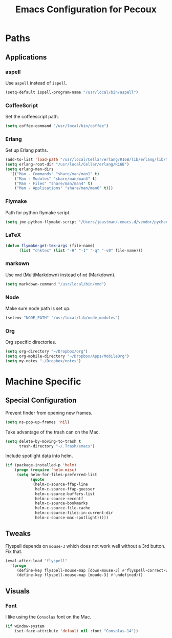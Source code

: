 #+TITLE: Emacs Configuration for Pecoux
#+OPTIONS: toc:4 h:4
#+STARTUP: showeverything

* Paths

** Applications

*** aspell

Use =aspell= instead of =ispell=.

#+begin_src emacs-lisp
(setq-default ispell-program-name "/usr/local/bin/aspell")
#+end_src

*** CoffeeScript

Set the coffeescript path.

#+begin_src emacs-lisp
(setq coffee-command "/usr/local/bin/coffee")
#+end_src

*** Erlang

Set up Erlang paths.

#+begin_src emacs-lisp
(add-to-list 'load-path "/usr/local/Cellar/erlang/R16B/lib/erlang/lib/tools-2.6.10/emacs")
(setq erlang-root-dir "/usr/local/Cellar/erlang/R16B")
(setq erlang-man-dirs
  '(("Man - Commands" "share/man/man1" t)
    ("Man - Modules" "share/man/man3" t)
    ("Man - Files" "share/man/man4" t)
    ("Man - Applications" "share/man/man6" t)))
#+end_src

*** Flymake

Path for python flymake script.

#+begin_src emacs-lisp
(setq jme-python-flymake-script "/Users/jeastman/.emacs.d/vendor/pycheckers.sh")
#+end_src

*** LaTeX

#+begin_src emacs-lisp
(defun flymake-get-tex-args (file-name)
      (list "chktex" (list "-H" "-I" "-q" "-v0" file-name)))
#+end_src

*** markown

Use =mmd= (MultiMarkdown) instead of =md= (Markdown).

#+begin_src emacs-lisp
(setq markdown-command "/usr/local/bin/mmd")
#+end_src

*** Node

Make sure node path is set up.

#+begin_src emacs-lisp
(setenv "NODE_PATH" "/usr/local/lib/node_modules")
#+end_src

*** Org

Org specific directories.

#+begin_src emacs-lisp
(setq org-directory "~/Dropbox/org")
(setq org-mobile-directory "~/Dropbox/Apps/MobileOrg")
(setq my-notes "~/Dropbox/notes")
#+end_src

* Machine Specific

** Special Configuration

Prevent finder from opening new frames.

#+begin_src emacs-lisp
(setq ns-pop-up-frames 'nil)
#+end_src

Take advantage of the trash can on the Mac.

#+begin_src emacs-lisp
(setq delete-by-moving-to-trash t
      trash-directory "~/.Trash/emacs")
#+end_src

Include spotlight data into helm.

#+begin_src emacs-lisp
(if (package-installed-p 'helm)
    (progn (require 'helm-misc)
     (setq helm-for-files-preferred-list
           (quote
            (helm-c-source-ffap-line
             helm-c-source-ffap-guesser
             helm-c-source-buffers-list
             helm-c-source-recentf
             helm-c-source-bookmarks
             helm-c-source-file-cache
             helm-c-source-files-in-current-dir
             helm-c-source-mac-spotlight)))))
#+end_src

** Tweaks

Flyspell depends on =mouse-3= which does not work well without a 3rd
button. Fix that.

#+begin_src emacs-lisp
(eval-after-load "flyspell"
  '(progn
     (define-key flyspell-mouse-map [down-mouse-3] #'flyspell-correct-word)
     (define-key flyspell-mouse-map [moude-3] #'undefined)))
#+end_src

** Visuals

*** Font

I like using the =Consolas= font on the Mac.

#+begin_src emacs-lisp
(if window-system
    (set-face-attribute 'default nil :font "Consolas-14"))
#+end_src

